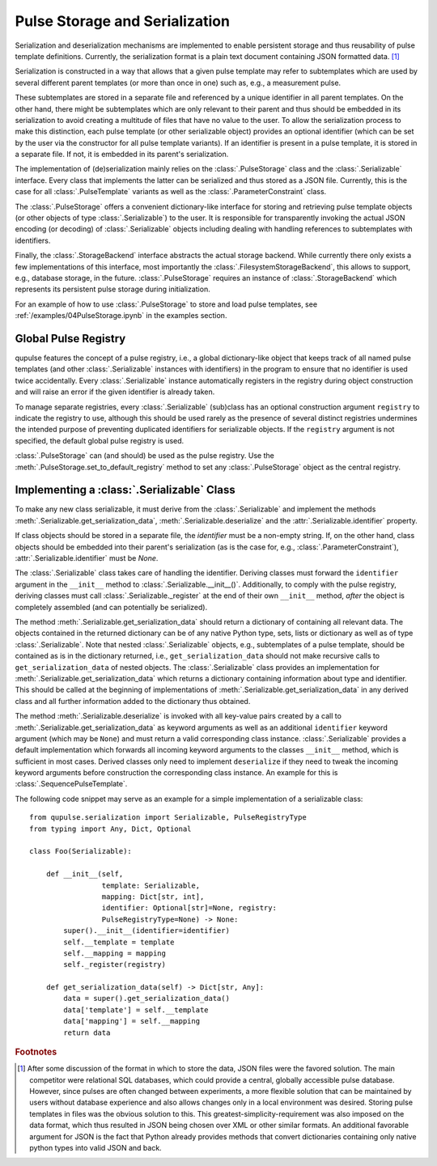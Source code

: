 .. _serialization:

Pulse Storage and Serialization
-------------------------------
Serialization and deserialization mechanisms are implemented to enable persistent storage and thus reusability of pulse template definitions. Currently, the serialization format is a plain text document containing JSON formatted data. [#format]_

Serialization is constructed in a way that allows that a given pulse template may refer to subtemplates which are used by several different parent templates (or more than once in one) such as, e.g., a measurement pulse.

These subtemplates are stored in a separate file and referenced by a unique identifier in all parent templates. On the other hand, there might be subtemplates which are only relevant to their parent and thus should be embedded in its serialization to avoid creating a multitude of files that have no value to the user. To allow the serialization process to make this distinction, each pulse template (or other serializable object) provides an optional identifier (which can be set by the user via the constructor for all pulse template variants). If an identifier is present in a pulse template, it is stored in a separate file. If not, it is embedded in its parent's serialization.

The implementation of (de)serialization mainly relies on the :class:`.PulseStorage` class and the :class:`.Serializable` interface. Every class that implements the latter can be serialized and thus stored as a JSON file. Currently, this is the case for all :class:`.PulseTemplate` variants as well as the :class:`.ParameterConstraint` class.

The :class:`.PulseStorage` offers a convenient dictionary-like interface for storing and retrieving pulse template objects (or other objects of type :class:`.Serializable`) to the user. It is responsible for transparently invoking the actual JSON encoding (or decoding) of :class:`.Serializable` objects including dealing with handling references to subtemplates with identifiers.

Finally, the :class:`.StorageBackend` interface abstracts the actual storage backend. While currently there only exists a few implementations of this interface, most importantly the :class:`.FilesystemStorageBackend`, this allows to support, e.g., database storage, in the future. :class:`.PulseStorage` requires an instance of :class:`.StorageBackend` which represents its persistent pulse storage during initialization.

For an example of how to use :class:`.PulseStorage` to store and load pulse templates, see :ref:`/examples/04PulseStorage.ipynb` in the examples section.

Global Pulse Registry
^^^^^^^^^^^^^^^^^^^^^^

qupulse features the concept of a pulse registry, i.e., a global dictionary-like object that keeps track of all named
pulse templates (and other :class:`.Serializable` instances with identifiers) in the program to ensure that no identifier
is used twice accidentally. Every :class:`.Serializable` instance automatically registers in the registry during object
construction and will raise an error if the given identifier is already taken.

To manage separate registries, every :class:`.Serializable` (sub)class has an optional construction argument ``registry``
to indicate the registry to use, although this should be used rarely as the presence of several distinct registries
undermines the intended purpose of preventing duplicated identifiers for serializable objects. If the ``registry``
argument is not specified, the default global pulse registry is used.

:class:`.PulseStorage` can (and should) be used as the pulse registry. Use the :meth:`.PulseStorage.set_to_default_registry`
method to set any :class:`.PulseStorage` object as the central registry.


Implementing a :class:`.Serializable` Class
^^^^^^^^^^^^^^^^^^^^^^^^^^^^^^^^^^^^^^^^^^^
To make any new class serializable, it must derive from the :class:`.Serializable` and implement the methods :meth:`.Serializable.get_serialization_data`, :meth:`.Serializable.deserialize` and the :attr:`.Serializable.identifier` property.

If class objects should be stored in a separate file, the `identifier` must be a non-empty string. If, on the other hand, class objects should be embedded into their parent's serialization (as is the case for, e.g., :class:`.ParameterConstraint`), :attr:`.Serializable.identifier` must be `None`.

The :class:`.Serializable` class takes care of handling the identifier. Deriving classes must forward the ``identifier``
argument in the ``__init__`` method to :class:`.Serializable.__init__()`. Additionally, to comply with the pulse registry,
deriving classes must call :class:`.Serializable._register` at the end of their own ``__init__`` method, *after* the
object is completely assembled (and can potentially be serialized).

The method :meth:`.Serializable.get_serialization_data` should return a dictionary of containing all relevant data. The objects contained
in the returned dictionary can be of any native Python type, sets, lists or dictionary as well as of type
:class:`.Serializable`. Note that nested :class:`.Serializable` objects, e.g., subtemplates of a pulse template,
should be contained as is in the dictionary returned, i.e., ``get_serialization_data`` should
not make recursive calls to ``get_serialization_data`` of nested objects.
The :class:`.Serializable` class provides an implementation for :meth:`.Serializable.get_serialization_data` which returns
a dictionary containing information about type and identifier. This should be called at the beginning of implementations
of :meth:`.Serializable.get_serialization_data` in any derived class and all further information added to the dictionary
thus obtained.

The method :meth:`.Serializable.deserialize` is invoked with all key-value pairs created by a call to  :meth:`.Serializable.get_serialization_data` as keyword arguments
as well as an additional ``identifier`` keyword argument (which may be ``None``) and must return a valid corresponding
class instance. :class:`.Serializable` provides a default implementation which forwards all incoming keyword
arguments to the classes ``__init__`` method, which is sufficient in most cases. Derived classes only need to implement
``deserialize`` if they need to tweak the incoming keyword arguments before construction the corresponding class instance.
An example for this is :class:`.SequencePulseTemplate`.

The following code snippet may serve as an example for a simple implementation of a serializable class:
::
    from qupulse.serialization import Serializable, PulseRegistryType
    from typing import Any, Dict, Optional

    class Foo(Serializable):

        def __init__(self,
                     template: Serializable,
                     mapping: Dict[str, int],
                     identifier: Optional[str]=None, registry:
                     PulseRegistryType=None) -> None:
            super().__init__(identifier=identifier)
            self.__template = template
            self.__mapping = mapping
            self._register(registry)

        def get_serialization_data(self) -> Dict[str, Any]:
            data = super().get_serialization_data()
            data['template'] = self.__template
            data['mapping'] = self.__mapping
            return data

.. rubric:: Footnotes

.. [#format] After some discussion of the format in which to store the data, JSON files were the favored solution. The main competitor were relational SQL databases, which could provide a central, globally accessible pulse database. However, since pulses are often changed between experiments, a more flexible solution that can be maintained by users without database experience and also allows changes only in a local environment was desired. Storing pulse templates in files was the obvious solution to this. This greatest-simplicity-requirement was also imposed on the data format, which thus resulted in JSON being chosen over XML or other similar formats. An additional favorable argument for JSON is the fact that Python already provides methods that convert dictionaries containing only native python types into valid JSON and back.